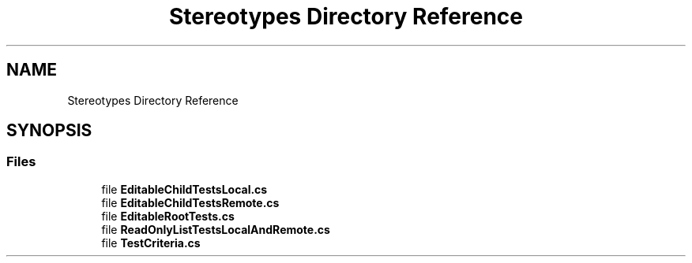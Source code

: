 .TH "Stereotypes Directory Reference" 3 "Wed Jul 21 2021" "Version 5.4.2" "CSLA.NET" \" -*- nroff -*-
.ad l
.nh
.SH NAME
Stereotypes Directory Reference
.SH SYNOPSIS
.br
.PP
.SS "Files"

.in +1c
.ti -1c
.RI "file \fBEditableChildTestsLocal\&.cs\fP"
.br
.ti -1c
.RI "file \fBEditableChildTestsRemote\&.cs\fP"
.br
.ti -1c
.RI "file \fBEditableRootTests\&.cs\fP"
.br
.ti -1c
.RI "file \fBReadOnlyListTestsLocalAndRemote\&.cs\fP"
.br
.ti -1c
.RI "file \fBTestCriteria\&.cs\fP"
.br
.in -1c
